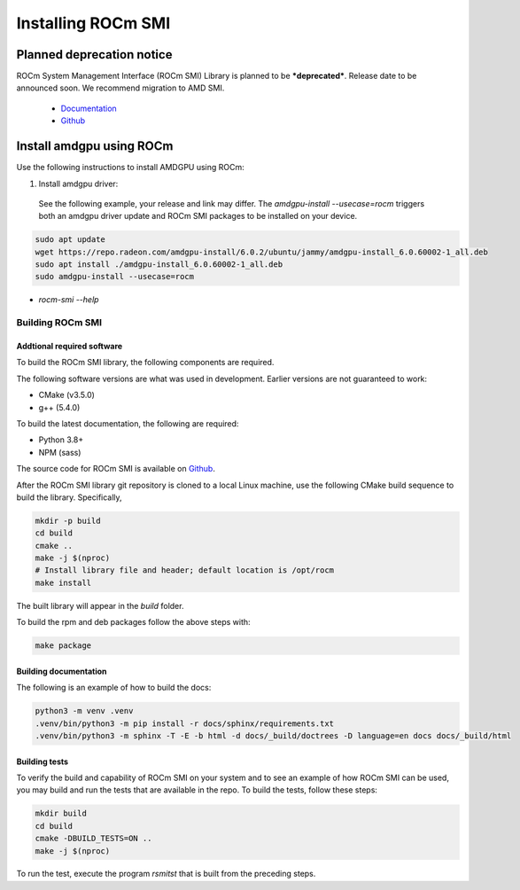 .. meta::
  :description: Install ROCm SMI
  :keywords: install, SMI, library, api, AMD, ROCm


*********************
Installing ROCm SMI
*********************

Planned deprecation notice 
----------------------------

ROCm System Management Interface (ROCm SMI) Library is planned to be ***deprecated***. Release date to be announced soon. We recommend migration to AMD SMI.

  - `Documentation <https://rocm.docs.amd.com>`_ 
  - `Github <https://github.com/ROCm/amdsmi>`_

Install amdgpu using ROCm
--------------------------
Use the following instructions to install AMDGPU using ROCm:
  
1. Install amdgpu driver:  

  See the following example, your release and link may differ. The `amdgpu-install --usecase=rocm` triggers both an amdgpu driver update and ROCm SMI packages to be installed on your device.
  
.. code-block:: shell
  
    sudo apt update
    wget https://repo.radeon.com/amdgpu-install/6.0.2/ubuntu/jammy/amdgpu-install_6.0.60002-1_all.deb
    sudo apt install ./amdgpu-install_6.0.60002-1_all.deb
    sudo amdgpu-install --usecase=rocm

* `rocm-smi --help`

Building ROCm SMI
******************

Addtional required software
============================

To build the ROCm SMI library, the following components are required. 
  
.. Note::
  
The following software versions are what was used in development. Earlier versions are not guaranteed to work:

* CMake (v3.5.0)
* g++ (5.4.0)

To build the latest documentation, the following are required:

* Python 3.8+
* NPM (sass)

The source code for ROCm SMI is available on `Github <https://github.com/RadeonOpenCompute/rocm_smi_lib>`_.

After the ROCm SMI library git repository is cloned to a local Linux machine, use the following CMake build sequence to build the library. Specifically,

.. code-block:: shell
  
    mkdir -p build
    cd build
    cmake ..
    make -j $(nproc)
    # Install library file and header; default location is /opt/rocm
    make install


The built library will appear in the `build` folder.

To build the rpm and deb packages follow the above steps with:

.. code-block:: shell

    make package


Building documentation
=======================

The following is an example of how to build the docs:

.. code-block:: shell

    python3 -m venv .venv
    .venv/bin/python3 -m pip install -r docs/sphinx/requirements.txt
    .venv/bin/python3 -m sphinx -T -E -b html -d docs/_build/doctrees -D language=en docs docs/_build/html


Building tests
=================

To verify the build and capability of ROCm SMI on your system and to see an example of how ROCm SMI can be used, you may build and run the tests that are available in the repo. To build the tests, follow these steps:

.. code-block:: bash

    mkdir build
    cd build
    cmake -DBUILD_TESTS=ON ..
    make -j $(nproc)

To run the test, execute the program `rsmitst` that is built from the preceding steps.

